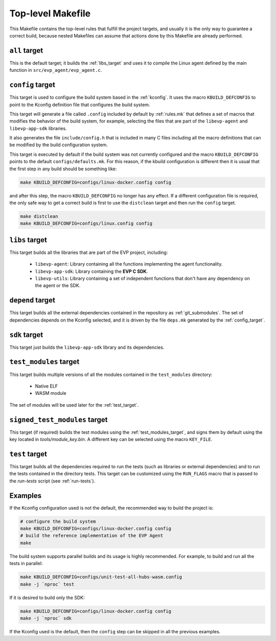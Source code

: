 .. SPDX-FileCopyrightText: 2023-2025 Sony Semiconductor Solutions Corporation
..
.. SPDX-License-Identifier: Apache-2.0

.. _top_level:

Top-level Makefile
==================

This Makefile contains the top-level rules
that fulfill the project targets,
and usually it is the only way to guarantee a correct build,
because nested Makefiles can assume
that actions done by this Makefile are already performed.

.. _all_target:

``all`` target
--------------

This is the default target;
it builds the :ref:`libs_target`
and uses it to compile the Linux agent
defined by the main function in ``src/evp_agent/evp_agent.c``.

.. _config_target:

``config`` target
-----------------

This target is used
to configure the build system based in the :ref:`kconfig`.
It uses the macro ``KBUILD_DEFCONFIG``
to point to the Kconfig definition file
that configures the build system.

This target will generate a file called ``.config``
included by default by :ref:`rules.mk`
that defines a set of macros that
modifies the behavior of the build system,
for example,
selecting the files that are part of
the ``libevp-agent``
and ``libevp-app-sdk`` libraries.

It also generates the file ``include/config.h``
that is included in many C files
including all the macro definitions
that can be modified by the build configuration system.

This target is executed by default
if the build system was not currently configured
and the macro ``KBUILD_DEFCONFIG`` points to the default ``configs/defaults.mk``.
For this reason,
if the kbuild configuration is different then it is usual
that the first step in any build should be something like:

.. code:: shell

	make KBUILD_DEFCONFIG=configs/linux-docker.config config

and after this step, the macro ``KBUILD_DEFCONFIG`` no longer has any effect.
If a different configuration file is required,
the only safe way to get a correct build is first to use the ``distclean`` target
and then run the ``config`` target.

.. code:: shell

	make distclean
	make KBUILD_DEFCONFIG=configs/linux.config config

.. _libs_target:

``libs`` target
---------------

This target builds all the libraries that
are part of the EVP project, including:

	- ``libevp-agent``: Library containing all the functions
	  implementing the agent functionality.
	- ``libevp-app-sdk``: Library containing the **EVP C SDK**.
	- ``libevp-utils``: Library containing a set of independent functions
	  that don\'t have any dependency on the agent or the SDK.

.. _depend_target:

``depend`` target
-----------------

This target builds all the external dependencies
contained in the repository as :ref:`git_submodules`.
The set of dependencies depends on the Kconfig selected,
and it is driven by the file ``deps.mk`` generated by the :ref:`config_target`.

``sdk`` target
--------------

This target just builds the ``libevp-app-sdk`` library and its dependencies.

.. _test_modules_target:

``test_modules`` target
-----------------------

This target builds multiple versions of
all the modules contained in the ``test_modules`` directory:

  * Native ELF
  * WASM module

The set of modules will be used later for the :ref:`test_target`.

``signed_test_modules`` target
------------------------------

This target (if required) builds the test modules using the :ref:`test_modules_target`,
and signs them by default using the key located in *tools/module_key.bin*.
A different key can be selected using the macro ``KEY_FILE``.

.. _test_target:

``test`` target
---------------

This target builds all the dependencies required to run the tests
(such as libraries or external dependencies)
and to run the tests contained in the directory tests.
This target can be customized using the ``RUN_FLAGS`` macro
that is passed to the *run-tests* script (see :ref:`run-tests`).

Examples
--------

If the Kconfig configuration used is not the default,
the recommended way to build the project is:

.. code:: shell

	# configure the build system
	make KBUILD_DEFCONFIG=configs/linux-docker.config config
	# build the reference implementation of the EVP Agent
	make

The build system supports parallel builds and
its usage is highly recommended.
For example, to build and run all the tests in parallel:

.. code:: shell


	make KBUILD_DEFCONFIG=configs/unit-test-all-hubs-wasm.config
	make -j `nproc` test

If it is desired to build only the SDK:

.. code:: shell

	make KBUILD_DEFCONFIG=configs/linux-docker.config config
	make -j `nproc` sdk

If the Kconfig used is the default, then
the ``config`` step can be skipped in all the previous examples.

